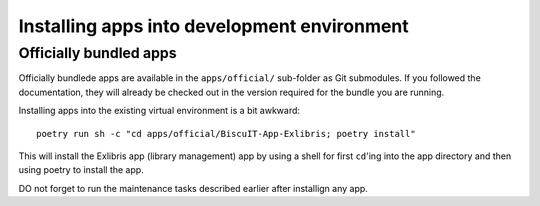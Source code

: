 Installing apps into development environment
============================================

Officially bundled apps
-----------------------

Officially bundlede apps are available in the ``apps/official/``
sub-folder as Git submodules. If you followed the documentation, they
will already be checked out in the version required for the bundle you
are running.

Installing apps into the existing virtual environment is a bit awkward::

  poetry run sh -c "cd apps/official/BiscuIT-App-Exlibris; poetry install"

This will install the Exlibris app (library management) app by using a
shell for first ``cd``'ing into the app directory and then using
poetry to install the app.

DO not forget to run the maintenance tasks described earlier after
installign any app.
